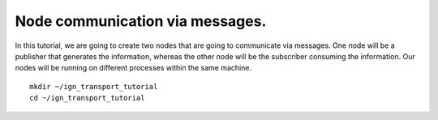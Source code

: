 ================================
Node communication via messages.
================================

In this tutorial, we are going to create two nodes that are going to communicate
via messages. One node will be a publisher that generates the information,
whereas the other node will be the subscriber consuming the information. Our
nodes will be running on different processes within the same machine.

::

    mkdir ~/ign_transport_tutorial
    cd ~/ign_transport_tutorial
